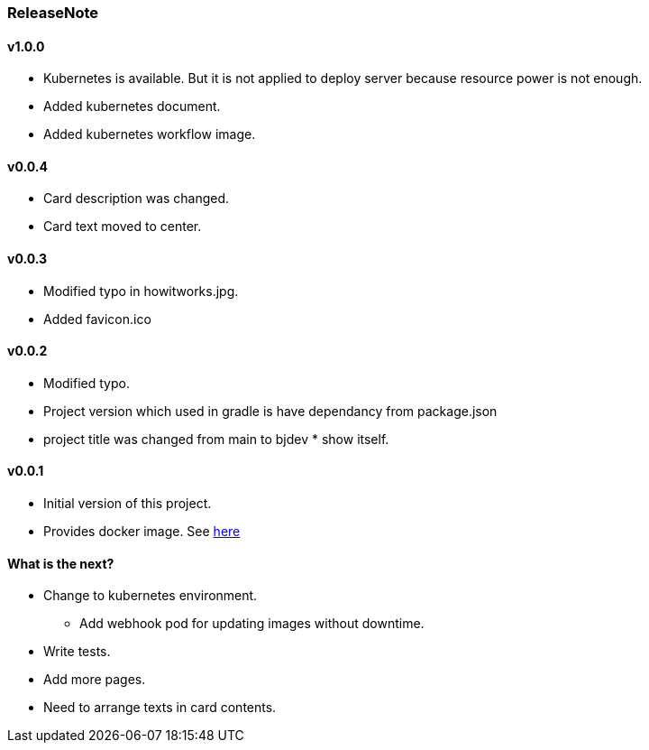 === ReleaseNote

==== v1.0.0
* Kubernetes is available. But it is not applied to deploy server because resource power is not enough.
* Added kubernetes document.
* Added kubernetes workflow image.

==== v0.0.4
* Card description was changed.
* Card text moved to center.

==== v0.0.3
* Modified typo in howitworks.jpg.
* Added favicon.ico

==== v0.0.2
* Modified typo.
* Project version which used in gradle is have dependancy from package.json
* project title was changed from main to bjdev * show itself.

==== v0.0.1
* Initial version of this project.
* Provides docker image. See link:https://hub.docker.com/repository/docker/ibjsw/show-itself/tags?page=1[here]

==== What is the next?
* Change to kubernetes environment.
  ** Add webhook pod for updating images without downtime.
* Write tests.
* Add more pages.
* Need to arrange texts in card contents.

